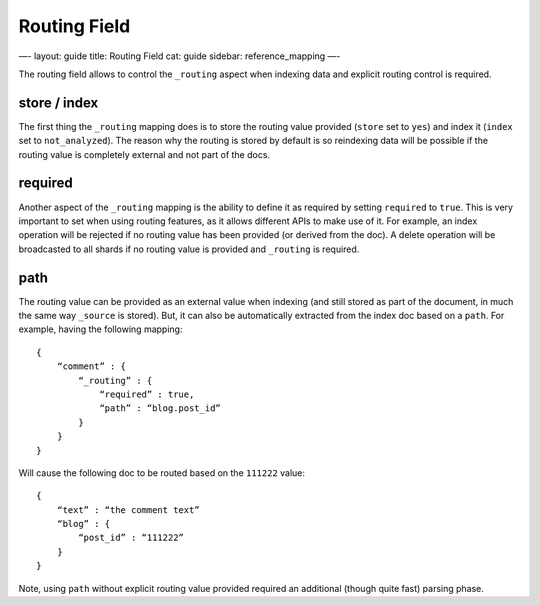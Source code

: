 
===============
 Routing Field 
===============




—-
layout: guide
title: Routing Field
cat: guide
sidebar: reference\_mapping
—-

The routing field allows to control the ``_routing`` aspect when
indexing data and explicit routing control is required.

store / index
=============

The first thing the ``_routing`` mapping does is to store the routing
value provided (``store`` set to ``yes``) and index it (``index`` set to
``not_analyzed``). The reason why the routing is stored by default is so
reindexing data will be possible if the routing value is completely
external and not part of the docs.

required
========

Another aspect of the ``_routing`` mapping is the ability to define it
as required by setting ``required`` to ``true``. This is very important
to set when using routing features, as it allows different APIs to make
use of it. For example, an index operation will be rejected if no
routing value has been provided (or derived from the doc). A delete
operation will be broadcasted to all shards if no routing value is
provided and ``_routing`` is required.

path
====

The routing value can be provided as an external value when indexing
(and still stored as part of the document, in much the same way
``_source`` is stored). But, it can also be automatically extracted from
the index doc based on a ``path``. For example, having the following
mapping:

::

    {
        “comment” : {
            “_routing” : {
                “required” : true,
                “path” : “blog.post_id”
            }
        }
    }

Will cause the following doc to be routed based on the ``111222`` value:

::

    {
        “text” : “the comment text”
        “blog” : {
            “post_id” : “111222”
        }
    }

Note, using ``path`` without explicit routing value provided required an
additional (though quite fast) parsing phase.



